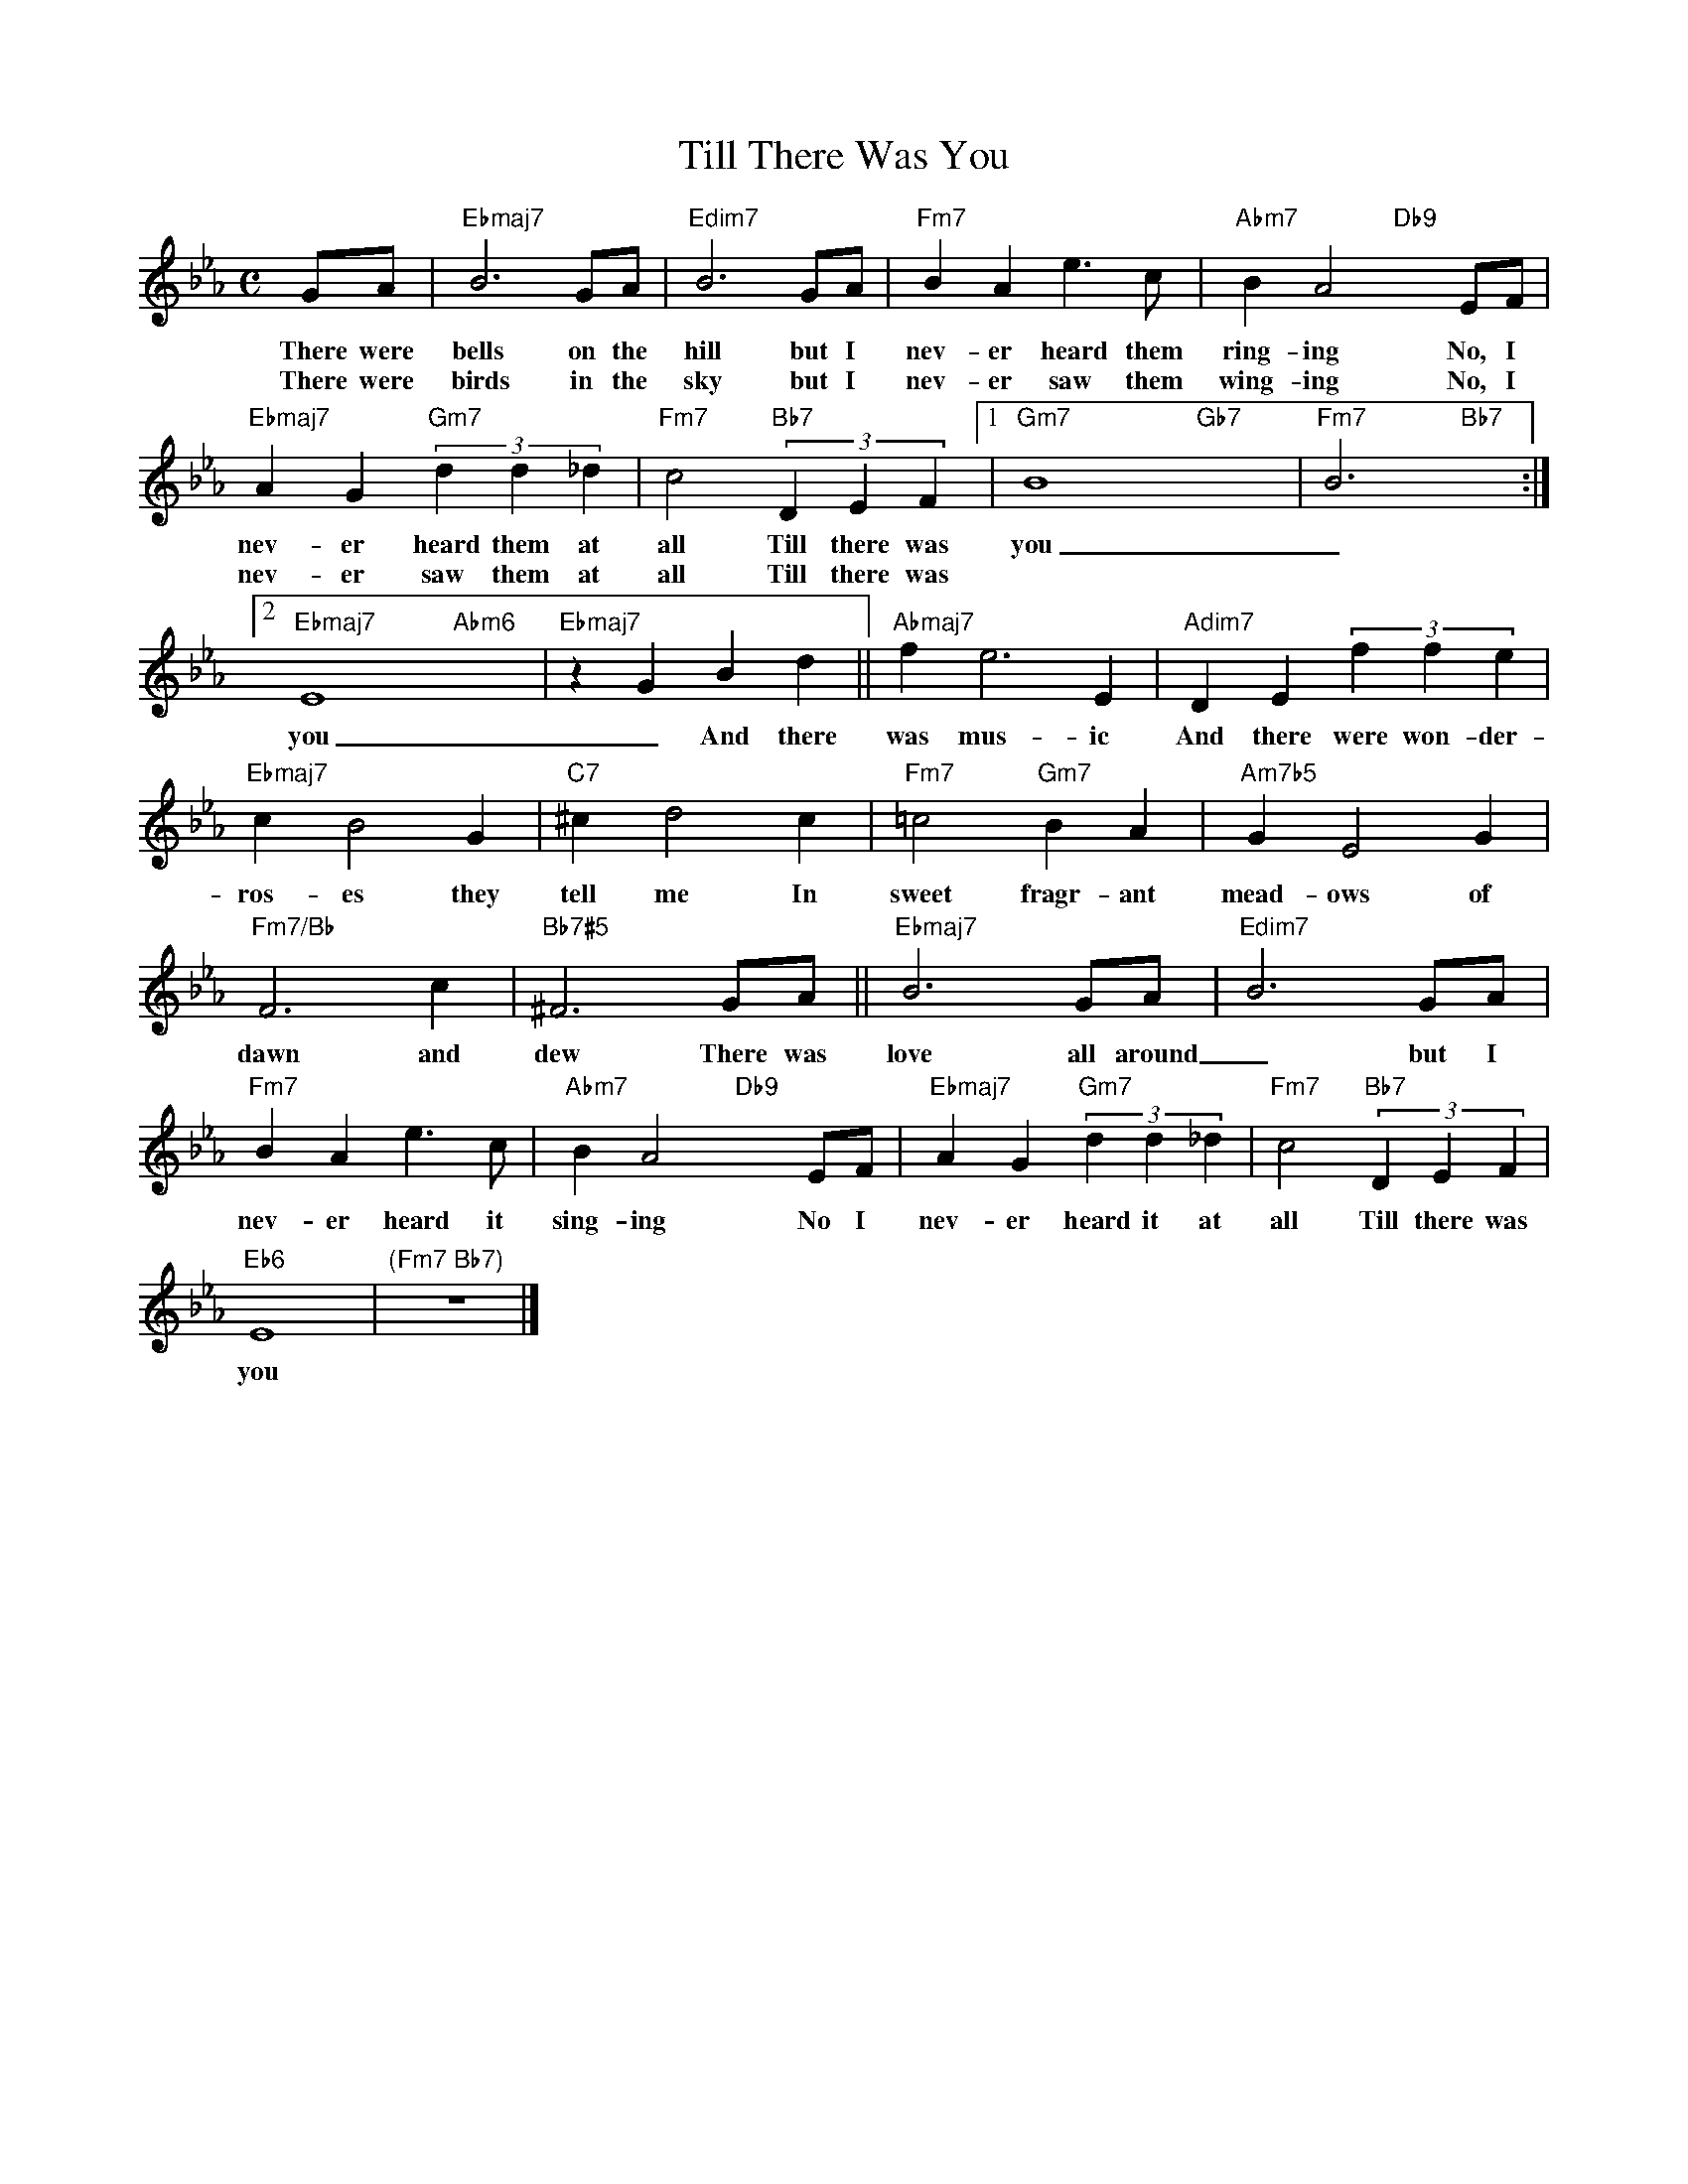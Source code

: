 X: 1
T: Till There Was You
M: C
L: 1/4
K: Eb
G/A/|"Ebmaj7"B3 G/A/|"Edim7"B3 G/A/|"Fm7"BAe>c|"Abm7"BA2"Db9"xE/F/|
w: There were bells on the hill but I nev-er heard them ring-ing No, I
w: There were birds in the sky but I nev-er saw them wing-ing No, I 
"Ebmaj7"AG"Gm7"(3dd_d|"Fm7"c2"Bb7"(3DEF[1|"Gm7"B4-"Gb7"x2-|"Fm7"B3"Bb7"x:|
w: nev-er heard them at all Till there was you _ 
w: nev-er saw them at all Till there was
[2"Ebmaj7"E4"Abm6"x2|"Ebmaj7"zGBd||"Abmaj7"fe3E|"Adim7"DE(3ffe|
w: you _ And there was mus-ic And there were won-der-ful
"Ebmaj7"cB2G|"C7"^cd2c|"Fm7"=c2"Gm7"BA|"Am7b5"GE2G|
w: ros-es they tell me In sweet fragr-ant mead-ows of
"Fm7/Bb"F3c|"Bb7#5"^F3 G/A/||"Ebmaj7"B3 G/A/|"Edim7"B3 G/A/|
w: dawn and dew There was love all around _ but I
"Fm7"BAe>c|"Abm7"BA2"Db9"xE/F/|"Ebmaj7"AG"Gm7"(3dd_d|"Fm7"c2"Bb7"(3DEF|
w: nev-er heard it sing-ing No I nev-er heard it at all Till there was
"Eb6"E4|"(Fm7 Bb7)"z4|]
w: you


